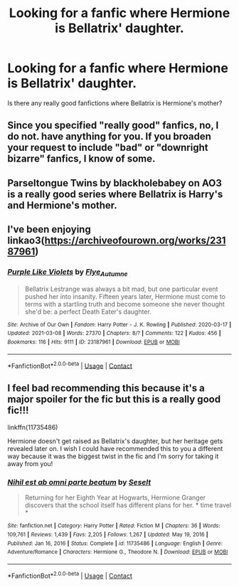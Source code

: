 #+TITLE: Looking for a fanfic where Hermione is Bellatrix' daughter.

* Looking for a fanfic where Hermione is Bellatrix' daughter.
:PROPERTIES:
:Author: Evieax
:Score: 3
:DateUnix: 1620062927.0
:DateShort: 2021-May-03
:FlairText: Request
:END:
Is there any really good fanfictions where Bellatrix is Hermione's mother?


** Since you specified "really good" fanfics, no, I do not. have anything for you. If you broaden your request to include "bad" or "downright bizarre" fanfics, I know of some.
:PROPERTIES:
:Author: RealLifeH_sapiens
:Score: 4
:DateUnix: 1620071812.0
:DateShort: 2021-May-04
:END:


** Parseltongue Twins by blackholebabey on AO3 is a really good series where Bellatrix is Harry's and Hermione's mother.
:PROPERTIES:
:Author: Key-Leopard-3618
:Score: 1
:DateUnix: 1620070174.0
:DateShort: 2021-May-03
:END:


** I've been enjoying linkao3([[https://archiveofourown.org/works/23187961]])
:PROPERTIES:
:Author: davidwelch158
:Score: 1
:DateUnix: 1620076977.0
:DateShort: 2021-May-04
:END:

*** [[https://archiveofourown.org/works/23187961][*/Purple Like Violets/*]] by [[https://www.archiveofourown.org/users/Flye_Autumne/pseuds/Flye_Autumne][/Flye_Autumne/]]

#+begin_quote
  Bellatrix Lestrange was always a bit mad, but one particular event pushed her into insanity. Fifteen years later, Hermione must come to terms with a startling truth and become someone she never thought she'd be: a perfect Death Eater's daughter.
#+end_quote

^{/Site/:} ^{Archive} ^{of} ^{Our} ^{Own} ^{*|*} ^{/Fandom/:} ^{Harry} ^{Potter} ^{-} ^{J.} ^{K.} ^{Rowling} ^{*|*} ^{/Published/:} ^{2020-03-17} ^{*|*} ^{/Updated/:} ^{2021-03-08} ^{*|*} ^{/Words/:} ^{27370} ^{*|*} ^{/Chapters/:} ^{8/?} ^{*|*} ^{/Comments/:} ^{122} ^{*|*} ^{/Kudos/:} ^{456} ^{*|*} ^{/Bookmarks/:} ^{116} ^{*|*} ^{/Hits/:} ^{9111} ^{*|*} ^{/ID/:} ^{23187961} ^{*|*} ^{/Download/:} ^{[[https://archiveofourown.org/downloads/23187961/Purple%20Like%20Violets.epub?updated_at=1615263173][EPUB]]} ^{or} ^{[[https://archiveofourown.org/downloads/23187961/Purple%20Like%20Violets.mobi?updated_at=1615263173][MOBI]]}

--------------

*FanfictionBot*^{2.0.0-beta} | [[https://github.com/FanfictionBot/reddit-ffn-bot/wiki/Usage][Usage]] | [[https://www.reddit.com/message/compose?to=tusing][Contact]]
:PROPERTIES:
:Author: FanfictionBot
:Score: 1
:DateUnix: 1620076993.0
:DateShort: 2021-May-04
:END:


** I feel bad recommending this because it's a major spoiler for the fic but this is a really good fic!!!

linkffn(11735486)

Hermione doesn't get raised as Bellatrix's daughter, but her heritage gets revealed later on. I wish I could have recommended this to you a different way because it was the biggest twist in the fic and I'm sorry for taking it away from you!
:PROPERTIES:
:Author: squib27
:Score: 1
:DateUnix: 1620093550.0
:DateShort: 2021-May-04
:END:

*** [[https://www.fanfiction.net/s/11735486/1/][*/Nihil est ab omni parte beatum/*]] by [[https://www.fanfiction.net/u/981377/Seselt][/Seselt/]]

#+begin_quote
  Returning for her Eighth Year at Hogwarts, Hermione Granger discovers that the school itself has different plans for her. * time travel *
#+end_quote

^{/Site/:} ^{fanfiction.net} ^{*|*} ^{/Category/:} ^{Harry} ^{Potter} ^{*|*} ^{/Rated/:} ^{Fiction} ^{M} ^{*|*} ^{/Chapters/:} ^{36} ^{*|*} ^{/Words/:} ^{109,761} ^{*|*} ^{/Reviews/:} ^{1,439} ^{*|*} ^{/Favs/:} ^{2,205} ^{*|*} ^{/Follows/:} ^{1,267} ^{*|*} ^{/Updated/:} ^{May} ^{19,} ^{2016} ^{*|*} ^{/Published/:} ^{Jan} ^{16,} ^{2016} ^{*|*} ^{/Status/:} ^{Complete} ^{*|*} ^{/id/:} ^{11735486} ^{*|*} ^{/Language/:} ^{English} ^{*|*} ^{/Genre/:} ^{Adventure/Romance} ^{*|*} ^{/Characters/:} ^{Hermione} ^{G.,} ^{Theodore} ^{N.} ^{*|*} ^{/Download/:} ^{[[http://www.ff2ebook.com/old/ffn-bot/index.php?id=11735486&source=ff&filetype=epub][EPUB]]} ^{or} ^{[[http://www.ff2ebook.com/old/ffn-bot/index.php?id=11735486&source=ff&filetype=mobi][MOBI]]}

--------------

*FanfictionBot*^{2.0.0-beta} | [[https://github.com/FanfictionBot/reddit-ffn-bot/wiki/Usage][Usage]] | [[https://www.reddit.com/message/compose?to=tusing][Contact]]
:PROPERTIES:
:Author: FanfictionBot
:Score: 1
:DateUnix: 1620093573.0
:DateShort: 2021-May-04
:END:
